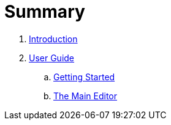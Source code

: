 = Summary

. link:README.adoc[Introduction]
. link:user/README.adoc[User Guide]
.. link:user/getting-started.adoc[Getting Started]
.. link:user/editor.adoc[The Main Editor]

